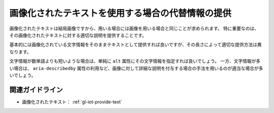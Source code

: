 .. _exp-iot-text-alternative:

画像化されたテキストを使用する場合の代替情報の提供
----------------------------------------------------

画像化されたテキストは結局画像ですから、用いる場合には画像を用いる場合と同じことが求められます。
特に重要なのは、その画像化されたテキストに対する適切な説明を提供することです。

基本的には画像化されている文字情報をそのままテキストとして提供すれば良いですが、その長さによって適切な提供方法は異なります。

文字情報が数単語よりも短いような場合は、単純に ``alt`` 属性にその文字情報を指定すれば良いでしょう。
一方、文字情報が多い場合は、 ``aria-describedby`` 属性の利用など、画像に対して詳細な説明を付与する場合の手法を用いるのが適当な場合が多いでしょう。

関連ガイドライン
~~~~~~~~~~~~~~~~

*  画像化されたテキスト： :ref:`gl-iot-provide-text`

